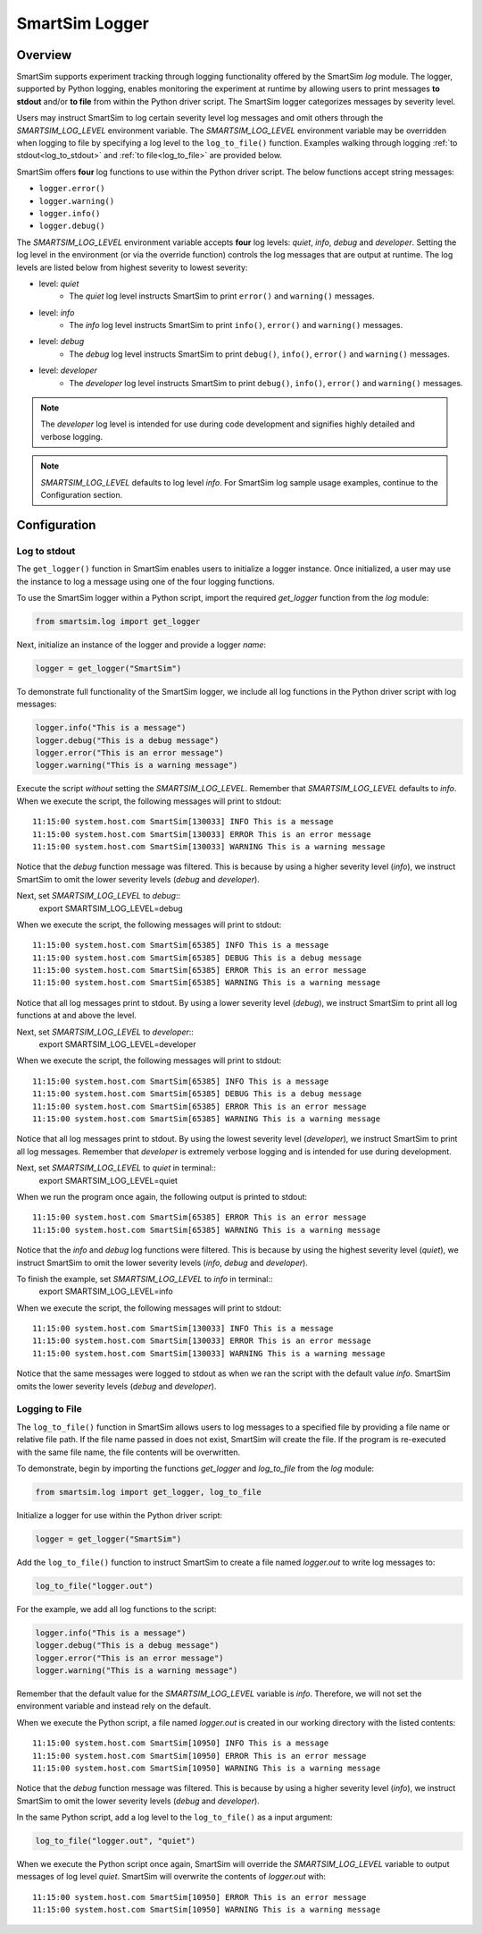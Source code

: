 ***************
SmartSim Logger
***************
========
Overview
========
SmartSim supports experiment tracking through logging functionality offered by
the SmartSim `log` module. The logger, supported by Python logging, enables
monitoring the experiment at runtime by allowing users to print messages **to stdout**
and/or **to file** from within the Python driver script. The SmartSim logger categorizes
messages by severity level.

Users may instruct SmartSim to log certain severity level log messages
and omit others through the `SMARTSIM_LOG_LEVEL` environment variable. The `SMARTSIM_LOG_LEVEL`
environment variable may be overridden when logging to file by specifying a log level to
the ``log_to_file()`` function. Examples walking through logging :ref:`to stdout<log_to_stdout>`
and :ref:`to file<log_to_file>` are provided below.

SmartSim offers **four** log functions to use within the Python driver script. The
below functions accept string messages:

- ``logger.error()``
- ``logger.warning()``
- ``logger.info()``
- ``logger.debug()``

The `SMARTSIM_LOG_LEVEL` environment variable accepts **four** log levels: `quiet`,
`info`, `debug` and `developer`. Setting the log level in the environment (or via the override function)
controls the log messages that are output at runtime. The log levels are listed below from
highest severity to lowest severity:

- level: `quiet`
   - The `quiet` log level instructs SmartSim to print ``error()`` and ``warning()`` messages.
- level: `info`
   - The `info` log level instructs SmartSim to print ``info()``, ``error()`` and ``warning()`` messages.
- level: `debug`
   - The `debug` log level instructs SmartSim to print ``debug()``, ``info()``, ``error()`` and ``warning()`` messages.
- level: `developer`
   - The `developer` log level instructs SmartSim to print ``debug()``, ``info()``, ``error()`` and ``warning()`` messages.

.. note::
    The `developer` log level is intended for use during code development and signifies highly detailed and verbose logging.

.. note::
    `SMARTSIM_LOG_LEVEL` defaults to log level `info`. For SmartSim log sample usage examples, continue to the Configuration section.

=============
Configuration
=============
-------------
Log to stdout
-------------
.. _log_to_stdout:
The ``get_logger()`` function in SmartSim enables users to initialize a logger instance.
Once initialized, a user may use the instance to log a message using one of the four
logging functions.

To use the SmartSim logger within a Python script, import the required `get_logger`
function from the `log` module:

.. code-block:: python

      from smartsim.log import get_logger

Next, initialize an instance of the logger and provide a logger `name`:

.. code-block:: python

      logger = get_logger("SmartSim")

To demonstrate full functionality of the SmartSim logger, we include all log
functions in the Python driver script with log messages:

.. code-block:: python

      logger.info("This is a message")
      logger.debug("This is a debug message")
      logger.error("This is an error message")
      logger.warning("This is a warning message")

Execute the script *without* setting the `SMARTSIM_LOG_LEVEL`. Remember that `SMARTSIM_LOG_LEVEL`
defaults to `info`. When we execute the script, the following messages will print to stdout::
    11:15:00 system.host.com SmartSim[130033] INFO This is a message
    11:15:00 system.host.com SmartSim[130033] ERROR This is an error message
    11:15:00 system.host.com SmartSim[130033] WARNING This is a warning message

Notice that the `debug` function message was filtered. This is because by using
a higher severity level (`info`), we instruct SmartSim to omit the lower severity levels (`debug` and `developer`).

Next, set `SMARTSIM_LOG_LEVEL` to `debug`::
    export SMARTSIM_LOG_LEVEL=debug

When we execute the script,
the following messages will print to stdout::
    11:15:00 system.host.com SmartSim[65385] INFO This is a message
    11:15:00 system.host.com SmartSim[65385] DEBUG This is a debug message
    11:15:00 system.host.com SmartSim[65385] ERROR This is an error message
    11:15:00 system.host.com SmartSim[65385] WARNING This is a warning message

Notice that all log messages print to stdout. By using a lower severity level (`debug`),
we instruct SmartSim to print all log functions at and above the level.

Next, set `SMARTSIM_LOG_LEVEL` to `developer`::
    export SMARTSIM_LOG_LEVEL=developer

When we execute the script,
the following messages will print to stdout::
    11:15:00 system.host.com SmartSim[65385] INFO This is a message
    11:15:00 system.host.com SmartSim[65385] DEBUG This is a debug message
    11:15:00 system.host.com SmartSim[65385] ERROR This is an error message
    11:15:00 system.host.com SmartSim[65385] WARNING This is a warning message

Notice that all log messages print to stdout. By using the lowest severity level (`developer`),
we instruct SmartSim to print all log messages. Remember that `developer` is extremely verbose
logging and is intended for use during development.

Next, set `SMARTSIM_LOG_LEVEL` to `quiet` in terminal::
    export SMARTSIM_LOG_LEVEL=quiet

When we run the program once again, the following output is printed
to stdout::
    11:15:00 system.host.com SmartSim[65385] ERROR This is an error message
    11:15:00 system.host.com SmartSim[65385] WARNING This is a warning message

Notice that the `info` and `debug` log functions were filtered. This is because by using
the highest severity level (`quiet`), we instruct SmartSim to omit the lower severity levels
(`info`, `debug` and `developer`).

To finish the example, set `SMARTSIM_LOG_LEVEL` to `info` in terminal::
    export SMARTSIM_LOG_LEVEL=info

When we execute the script, the following messages will print
to stdout::
    11:15:00 system.host.com SmartSim[130033] INFO This is a message
    11:15:00 system.host.com SmartSim[130033] ERROR This is an error message
    11:15:00 system.host.com SmartSim[130033] WARNING This is a warning message

Notice that the same messages were logged to stdout as when we ran the script with the default value `info`.
SmartSim omits the lower severity levels (`debug` and `developer`).

---------------
Logging to File
---------------
.. _log_to_file:
The ``log_to_file()`` function in SmartSim allows users to log messages
to a specified file by providing a file name or relative file path. If the file name
passed in does not exist, SmartSim will create the file. If the program is re-executed with the same
file name, the file contents will be overwritten.

To demonstrate, begin by importing the functions `get_logger` and `log_to_file` from the `log` module:

.. code-block:: python

      from smartsim.log import get_logger, log_to_file

Initialize a logger for use within the Python driver script:

.. code-block:: python

      logger = get_logger("SmartSim")

Add the ``log_to_file()`` function to instruct SmartSim to create a file named
`logger.out` to write log messages to:

.. code-block:: python

      log_to_file("logger.out")

For the example, we add all log functions to the script:

.. code-block:: python

      logger.info("This is a message")
      logger.debug("This is a debug message")
      logger.error("This is an error message")
      logger.warning("This is a warning message")

Remember that the default value for the `SMARTSIM_LOG_LEVEL` variable is `info`.
Therefore, we will not set the environment variable and instead rely on the
default.

When we execute the Python script,
a file named `logger.out` is created in our working directory with the listed contents::
    11:15:00 system.host.com SmartSim[10950] INFO This is a message
    11:15:00 system.host.com SmartSim[10950] ERROR This is an error message
    11:15:00 system.host.com SmartSim[10950] WARNING This is a warning message

Notice that the `debug` function message was filtered. This is because by using
a higher severity level (`info`), we instruct SmartSim to omit the lower severity levels (`debug` and `developer`).

In the same Python script, add a log level to the ``log_to_file()`` as a input argument:

.. code-block:: python

      log_to_file("logger.out", "quiet")

When we execute the Python script once again,
SmartSim will override the `SMARTSIM_LOG_LEVEL` variable to output messages of log level `quiet`.
SmartSim will overwrite the contents of `logger.out` with::
    11:15:00 system.host.com SmartSim[10950] ERROR This is an error message
    11:15:00 system.host.com SmartSim[10950] WARNING This is a warning message